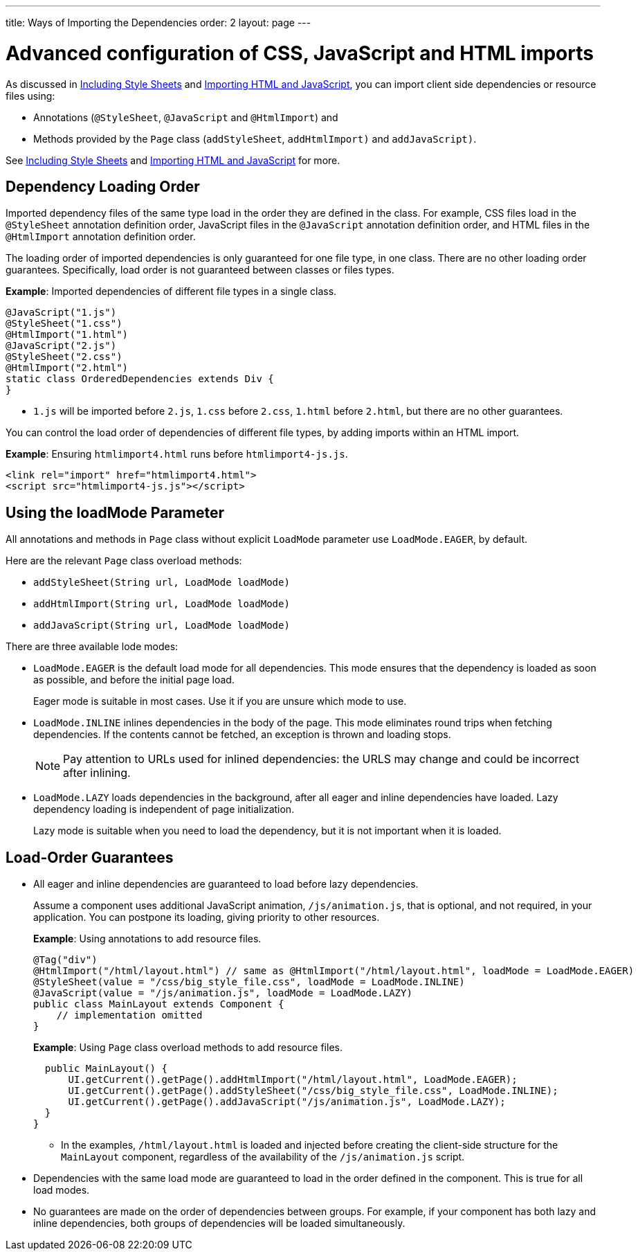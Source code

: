 ---
title: Ways of Importing the Dependencies
order: 2
layout: page
---

= Advanced configuration of CSS, JavaScript and HTML imports

As discussed in <<tutorial-include-css#,Including Style Sheets>> and <<tutorial-importing#,Importing HTML and JavaScript>>, you can import client side dependencies or resource files using:

* Annotations (`@StyleSheet`, `@JavaScript` and `@HtmlImport`) and 
* Methods provided by the `Page` class (`addStyleSheet`, `addHtmlImport)` and `addJavaScript)`.

See <<tutorial-include-css#,Including Style Sheets>> and <<tutorial-importing#,Importing HTML and JavaScript>> for more.

== Dependency Loading Order

Imported dependency files of the same type load in the order they are defined in the class. For example, CSS files load in the `@StyleSheet` annotation definition order, JavaScript files in the `@JavaScript` annotation definition order, and HTML files in the `@HtmlImport` annotation definition order.  

The loading order of imported dependencies is only guaranteed for one file type, in one class. There are no other loading order guarantees. Specifically, load order is not guaranteed between classes or files types. 

*Example*: Imported dependencies of different file types in a single class. 

[source, java]
----
@JavaScript("1.js")
@StyleSheet("1.css")
@HtmlImport("1.html")
@JavaScript("2.js")
@StyleSheet("2.css")
@HtmlImport("2.html")
static class OrderedDependencies extends Div {
}
----
* `1.js` will be imported before `2.js`, `1.css` before `2.css`, `1.html` before `2.html`, but there are no other guarantees.

You can control the load order of dependencies of different file types, by adding imports within an HTML import. 


*Example*: Ensuring `htmlimport4.html` runs before `htmlimport4-js.js`.
[source, html]
----
<link rel="import" href="htmlimport4.html">
<script src="htmlimport4-js.js"></script>
----

== Using the loadMode Parameter

All annotations and methods in `Page` class without explicit `LoadMode` parameter use `LoadMode.EAGER`, by default.

Here are the relevant `Page` class overload methods: 

* `addStyleSheet(String url, LoadMode loadMode)`
* `addHtmlImport(String url, LoadMode loadMode)`
* `addJavaScript(String url, LoadMode loadMode)`


There are three available lode modes:

* `LoadMode.EAGER` is the default load mode for all dependencies. This mode ensures that the dependency is loaded as soon as possible, and before the initial page load. 
+
Eager mode is suitable in most cases. Use it if you are unsure which mode to use. 

* `LoadMode.INLINE` inlines dependencies in the body of the page. This mode eliminates round trips when fetching dependencies. If the contents cannot be fetched, an exception is thrown and loading stops. 
+
[NOTE]
Pay attention to URLs used for inlined dependencies: the URLS may change and could be incorrect after inlining. 

* `LoadMode.LAZY` loads dependencies in the background, after all eager and inline dependencies have loaded. Lazy dependency loading is independent of page initialization. 
+ 
Lazy mode is suitable when you need to load the dependency, but it is not important when it is loaded. 

== Load-Order Guarantees

* All eager and inline dependencies are guaranteed to load before lazy dependencies.
+
Assume a component uses additional JavaScript animation, `/js/animation.js`, that is optional, and not required, in your application. You can postpone its loading, giving priority to other resources. 
+
*Example*: Using annotations to add resource files.
+
[source,java]
----
@Tag("div")
@HtmlImport("/html/layout.html") // same as @HtmlImport("/html/layout.html", loadMode = LoadMode.EAGER)
@StyleSheet(value = "/css/big_style_file.css", loadMode = LoadMode.INLINE)
@JavaScript(value = "/js/animation.js", loadMode = LoadMode.LAZY)
public class MainLayout extends Component {
    // implementation omitted
}
----
+
*Example*: Using `Page` class overload methods to add resource files. 
+
[source,java]
----
  public MainLayout() {
      UI.getCurrent().getPage().addHtmlImport("/html/layout.html", LoadMode.EAGER);
      UI.getCurrent().getPage().addStyleSheet("/css/big_style_file.css", LoadMode.INLINE);
      UI.getCurrent().getPage().addJavaScript("/js/animation.js", LoadMode.LAZY);
  }
}
----
+
** In the examples, `/html/layout.html` is loaded and injected before creating the client-side structure for the `MainLayout` component, regardless of the availability of the `/js/animation.js` script.


* Dependencies with the same load mode are guaranteed to load in the order defined in the component. This is true for all load modes.

* No guarantees are made on the order of dependencies between groups. For example, if your component has both lazy and inline dependencies, both groups of dependencies will be loaded simultaneously. 

// Doesn't this last statement contradict what is stated in the inline and lazy explanations above? Thoese imply that inline is loaded before lazy?? 
// shouldn't we also add what happens between the file types (css, js, html) when different modes are used. 
